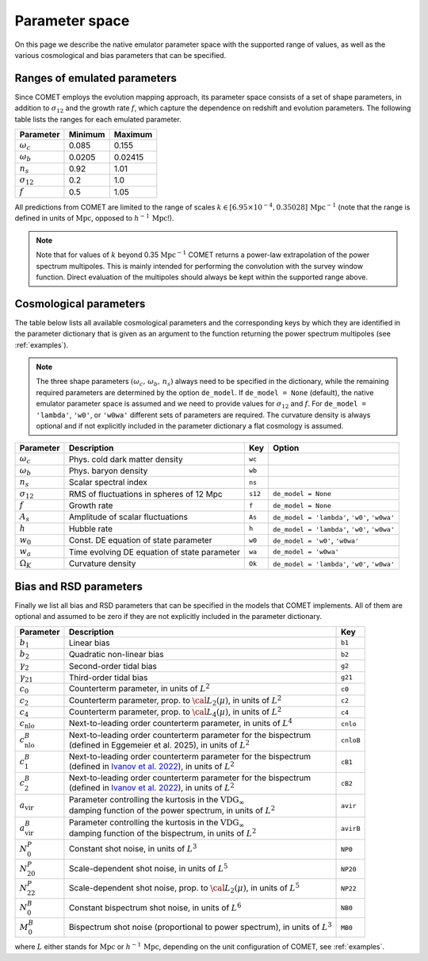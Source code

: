 .. _spaceparams:

Parameter space
---------------

On this page we describe the native emulator parameter space with the
supported range of values, as well as the various cosmological and bias
parameters that can be specified.

Ranges of emulated parameters
~~~~~~~~~~~~~~~~~~~~~~~~~~~~~

Since COMET employs the evolution mapping approach, its parameter space consists
of a set of shape parameters, in addition to :math:`\sigma_{12}` and the
growth rate :math:`f`, which capture the dependence on redshift and evolution
parameters. The following table lists the ranges for each emulated parameter.

+--------------------+-------------+-------------+
| Parameter          | Minimum     | Maximum     |
+====================+=============+=============+
| :math:`\omega_c`   | 0.085       | 0.155       |
+--------------------+-------------+-------------+
| :math:`\omega_b`   | 0.0205      | 0.02415     |
+--------------------+-------------+-------------+
| :math:`n_s`        | 0.92        | 1.01        |
+--------------------+-------------+-------------+
| :math:`\sigma_{12}`| 0.2         | 1.0         |
+--------------------+-------------+-------------+
| :math:`f`          | 0.5         | 1.05        |
+--------------------+-------------+-------------+

All predictions from COMET are limited to the range of scales
:math:`k \in [6.95 \times 10^{-4}, 0.35028]\,\mathrm{Mpc}^{-1}` (note that the range is
defined in units of :math:`\mathrm{Mpc}`, opposed to :math:`h^{-1}\,\mathrm{Mpc}`!).

.. note::
   Note that for values of :math:`k` beyond 0.35 :math:`\mathrm{Mpc}^{-1}`
   COMET returns a power-law extrapolation of the power spectrum multipoles.
   This is mainly intended for performing the convolution with the survey window
   function. Direct evaluation of the multipoles should always be kept within
   the supported range above.

Cosmological parameters
~~~~~~~~~~~~~~~~~~~~~~~

The table below lists all available cosmological parameters and the
corresponding keys by which they are identified in the parameter dictionary
that is given as an argument to the function returning the power spectrum
multipoles (see :ref:`examples`).

.. note::
   The three shape parameters :math:`(\omega_c,\, \omega_b,\, n_s)` always need
   to be specified in the dictionary, while the remaining required parameters
   are determined by the option ``de_model``. If ``de_model = None`` (default),
   the native emulator parameter space is assumed and we need to provide values
   for :math:`\sigma_{12}` and :math:`f`. For ``de_model = 'lambda'``, ``'w0'``, or
   ``'w0wa'`` different sets of parameters are required. The curvature density
   is always optional and if not explicitly included in the parameter dictionary
   a flat cosmology is assumed.

+---------------------+----------------------------------------------+----------------+-----------------------------------------------+
| Parameter           | Description                                  | Key            | Option                                        |
+=====================+==============================================+================+===============================================+
| :math:`\omega_c`    | Phys. cold dark matter density               | ``wc``         |                                               |
+---------------------+----------------------------------------------+----------------+-----------------------------------------------+
| :math:`\omega_b`    | Phys. baryon density                         | ``wb``         |                                               |
+---------------------+----------------------------------------------+----------------+-----------------------------------------------+
| :math:`n_s`         | Scalar spectral index                        | ``ns``         |                                               |
+---------------------+----------------------------------------------+----------------+-----------------------------------------------+
| :math:`\sigma_{12}` | RMS of fluctuations in spheres of 12 Mpc     | ``s12``        | ``de_model = None``                           |
+---------------------+----------------------------------------------+----------------+-----------------------------------------------+
| :math:`f`           | Growth rate                                  | ``f``          | ``de_model = None``                           |
+---------------------+----------------------------------------------+----------------+-----------------------------------------------+
| :math:`A_s`         | Amplitude of scalar fluctuations             | ``As``         | ``de_model = 'lambda'``, ``'w0'``, ``'w0wa'`` |
+---------------------+----------------------------------------------+----------------+-----------------------------------------------+
| :math:`h`           | Hubble rate                                  | ``h``          | ``de_model = 'lambda'``, ``'w0'``, ``'w0wa'`` |
+---------------------+----------------------------------------------+----------------+-----------------------------------------------+
| :math:`w_0`         | Const. DE equation of state parameter        | ``w0``         | ``de_model = 'w0'``, ``'w0wa'``               |
+---------------------+----------------------------------------------+----------------+-----------------------------------------------+
| :math:`w_a`         | Time evolving DE equation of state parameter | ``wa``         | ``de_model = 'w0wa'``                         |
+---------------------+----------------------------------------------+----------------+-----------------------------------------------+
| :math:`\Omega_K`    | Curvature density                            | ``Ok``         | ``de_model = 'lambda'``, ``'w0'``, ``'w0wa'`` |
+---------------------+----------------------------------------------+----------------+-----------------------------------------------+

Bias and RSD parameters
~~~~~~~~~~~~~~~~~~~~~~~

Finally we list all bias and RSD parameters that can be specified in the models that COMET implements. All of them are optional and assumed to be zero if they are not explicitly included in the parameter dictionary.

+----------------------------+-------------------------------------------------------------------------------------------------------------------------+----------+
| Parameter                  | Description                                                                                                             | Key      |
+============================+=========================================================================================================================+==========+
| :math:`b_1`                | Linear bias                                                                                                             | ``b1``   |
+----------------------------+-------------------------------------------------------------------------------------------------------------------------+----------+
| :math:`b_2`                | Quadratic non-linear bias                                                                                               | ``b2``   |
+----------------------------+-------------------------------------------------------------------------------------------------------------------------+----------+
| :math:`\gamma_2`           | Second-order tidal bias                                                                                                 | ``g2``   |
+----------------------------+-------------------------------------------------------------------------------------------------------------------------+----------+
| :math:`\gamma_{21}`        | Third-order tidal bias                                                                                                  | ``g21``  |
+----------------------------+-------------------------------------------------------------------------------------------------------------------------+----------+
| :math:`c_0`                | Counterterm parameter, in units of :math:`L^2`                                                                          | ``c0``   |
+----------------------------+-------------------------------------------------------------------------------------------------------------------------+----------+
| :math:`c_2`                | Counterterm parameter, prop. to :math:`{\cal L}_2(\mu)`, in units of :math:`L^2`                                        | ``c2``   |
+----------------------------+-------------------------------------------------------------------------------------------------------------------------+----------+
| :math:`c_4`                | Counterterm parameter, prop. to :math:`{\cal L}_4(\mu)`, in units of :math:`L^2`                                        | ``c4``   |
+----------------------------+-------------------------------------------------------------------------------------------------------------------------+----------+
| :math:`c_{\mathrm{nlo}}`   | Next-to-leading order counterterm parameter, in units of :math:`L^4`                                                    | ``cnlo`` |
+----------------------------+-------------------------------------------------------------------------------------------------------------------------+----------+
| :math:`c^B_{\mathrm{nlo}}` | | Next-to-leading order counterterm parameter for the bispectrum                                                        | ``cnloB``|
|                            | | (defined in Eggemeier et al. 2025), in units of :math:`L^2`                                                           |          |
+----------------------------+-------------------------------------------------------------------------------------------------------------------------+----------+
| :math:`c^B_1`              | | Next-to-leading order counterterm parameter for the bispectrum                                                        | ``cB1``  |
|                            | | (defined in `Ivanov et al. 2022 <https://doi.org/10.1103/PhysRevD.105.063512>`_), in units of :math:`L^2`             |          |
+----------------------------+-------------------------------------------------------------------------------------------------------------------------+----------+
| :math:`c^B_2`              | | Next-to-leading order counterterm parameter for the bispectrum                                                        | ``cB2``  |
|                            | | (defined in `Ivanov et al. 2022 <https://doi.org/10.1103/PhysRevD.105.063512>`_), in units of :math:`L^2`             |          |
+----------------------------+-------------------------------------------------------------------------------------------------------------------------+----------+
| :math:`a_{\mathrm{vir}}`   | | Parameter controlling the kurtosis in the :math:`\mathrm{VDG}_{\infty}`                                               | ``avir`` |
|                            | | damping function of the power spectrum, in units of :math:`L^2`                                                       |          |
+----------------------------+-------------------------------------------------------------------------------------------------------------------------+----------+
| :math:`a_{\mathrm{vir}}^B` | | Parameter controlling the kurtosis in the :math:`\mathrm{VDG}_{\infty}`                                               | ``avirB``|
|                            | | damping function of the bispectrum, in units of :math:`L^2`                                                           |          |
+----------------------------+-------------------------------------------------------------------------------------------------------------------------+----------+
| :math:`N^P_0`              | Constant shot noise, in units of :math:`L^3`                                                                            | ``NP0``  |
+----------------------------+-------------------------------------------------------------------------------------------------------------------------+----------+
| :math:`N^P_{20}`           | Scale-dependent shot noise, in units of :math:`L^5`                                                                     | ``NP20`` |
+----------------------------+-------------------------------------------------------------------------------------------------------------------------+----------+
| :math:`N^P_{22}`           | Scale-dependent shot noise, prop. to :math:`{\cal L}_2(\mu)`, in units of :math:`L^5`                                   | ``NP22`` |
+----------------------------+-------------------------------------------------------------------------------------------------------------------------+----------+
| :math:`N^B_{0}`            | Constant bispectrum shot noise, in units of :math:`L^6`                                                                 | ``NB0``  |
+----------------------------+-------------------------------------------------------------------------------------------------------------------------+----------+
| :math:`M^B_{0}`            | Bispectrum shot noise (proportional to power spectrum), in units of :math:`L^3`                                         | ``MB0``  |
+----------------------------+-------------------------------------------------------------------------------------------------------------------------+----------+

where :math:`L` either stands for :math:`\mathrm{Mpc}` or :math:`h^{-1}\,\mathrm{Mpc}`, depending on the unit configuration of COMET, see :ref:`examples`.
